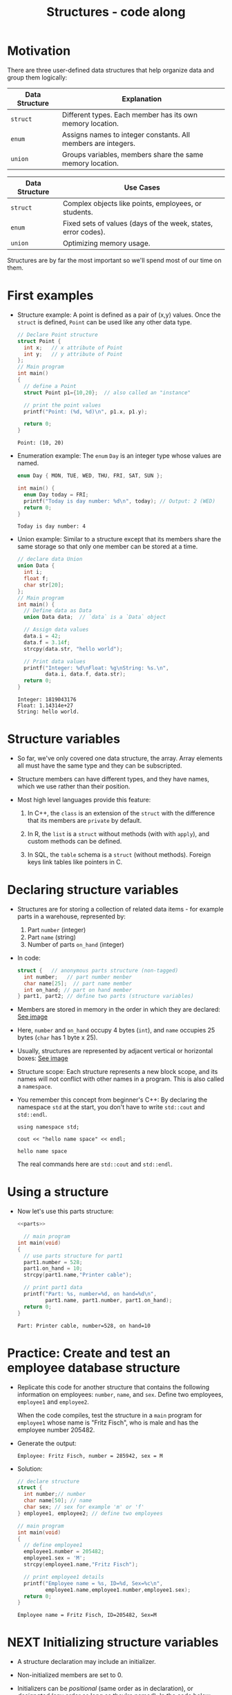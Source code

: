 #+title: Structures - code along
#+STARTUP:overview hideblocks indent
#+OPTIONS: toc:nil num:nil ^:nil
#+PROPERTY: header-args:C :main yes :includes <stdio.h> <stdlib.h> <string.h> <time.h> :results output :exports both :comments none :noweb yes
* Motivation

There are three user-defined data structures that help organize data
and group them logically:

| Data Structure | Explanation                                                   |
|----------------+---------------------------------------------------------------|
| =struct=         | Different types. Each member has its own memory location.     |
| =enum=           | Assigns names to integer constants. All members are integers. |
| =union=          | Groups variables, members share the same memory location.     |

| Data Structure | Use Cases                                                     |
|----------------+---------------------------------------------------------------|
| =struct=         | Complex objects like points, employees, or students.          |
| =enum=           | Fixed sets of values (days of the week, states, error codes). |
| =union=          | Optimizing memory usage.                                      |

Structures are by far the most important so we'll spend most of our
time on them.

* First examples

  - Structure example: A point is defined as a pair of (x,y)
    values. Once the =struct= is defined, =Point= can be used like any other
    data type.
    #+begin_src C
      // Declare Point structure
      struct Point {
        int x;   // x attribute of Point
        int y;   // y attribute of Point
      };
      // Main program
      int main()
      {
        // define a Point
        struct Point p1={10,20};  // also called an "instance"

        // print the point values
        printf("Point: (%d, %d)\n", p1.x, p1.y);

        return 0;
      }
    #+end_src

    #+RESULTS:
    : Point: (10, 20)

  - Enumeration example: The =enum= =Day= is an integer type whose values
    are named.
    #+begin_src C
      enum Day { MON, TUE, WED, THU, FRI, SAT, SUN };

      int main() {
        enum Day today = FRI;
        printf("Today is day number: %d\n", today); // Output: 2 (WED)
        return 0;
      }
    #+end_src

    #+RESULTS:
    : Today is day number: 4

  - Union example: Similar to a structure except that its members share
    the same storage so that only one member can be stored at a time.
    #+begin_src C
      // declare data Union
      union Data {
        int i;
        float f;
        char str[20];
      };
      // Main program
      int main() {
        // Define data as Data
        union Data data;  // `data` is a `Data` object

        // Assign data values
        data.i = 42;
        data.f = 3.14f;
        strcpy(data.str, "hello world");

        // Print data values
        printf("Integer: %d\nFloat: %g\nString: %s.\n",
               data.i, data.f, data.str);
        return 0;
      }
    #+end_src

    #+RESULTS:
    : Integer: 1819043176
    : Float: 1.14314e+27
    : String: hello world.

* Structure variables

- So far, we've only covered one data structure, the array. Array
  elements all must have the same type and they can be subscripted.

- Structure members can have different types, and they have names,
  which we use rather than their position.

- Most high level languages provide this feature:
  1. In C++, the =class= is an extension of the =struct= with the
     difference that its members are =private= by default.

  2. In R, the =list= is a =struct= without methods (with with =apply=), and
     custom methods can be defined.
     
  3. In SQL, the =table= schema is a =struct= (without methods). Foreign
     keys link tables like pointers in C.

* Declaring structure variables

- Structures are for storing a collection of related data items - for
  example parts in a warehouse, represented by:
  1) Part =number= (integer)
  2) Part =name= (string)
  3) Number of parts =on_hand= (integer)

- In code:
  #+name: parts
  #+begin_src C :results none
    struct {   // anonymous parts structure (non-tagged)
      int number;   // part number menber
      char name[25];  // part name member
      int on_hand; // part on hand member
    } part1, part2; // define two parts (structure variables)
  #+end_src

- Members are stored in memory in the order in which they are
  declared: [[https://github.com/birkenkrahe/alg1/blob/main/img/struct.png][See image]]

- Here, =number= and =on_hand= occupy 4 bytes (=int=), and =name= occupies 25
  bytes (=char= has 1 byte x 25).

- Usually, structures are represented by adjacent vertical or
  horizontal boxes:  [[https://github.com/birkenkrahe/alg1/blob/main/img/struct2.png][See image]]

- Structure scope: Each structure represents a new block scope, and
  its names will not conflict with other names in a program. This is
  also called a =namespace=.

- You remember this concept from beginner's C++: By declaring the
  namespace =std= at the start, you don't have to write =std::cout= and
  =std::endl=.
  #+begin_src C++ :includes <iostream>
    using namespace std;

    cout << "hello name space" << endl;
  #+end_src

  #+RESULTS:
  : hello name space

  The real commands here are =std::cout= and =std::endl=.
* Using a structure

  - Now let's use this parts structure:
    #+begin_src C :tangle parts.c
      <<parts>>

        // main program
      int main(void)
      {
        // use parts structure for part1
        part1.number = 528;
        part1.on_hand = 10;
        strcpy(part1.name,"Printer cable");

        // print part1 data
        printf("Part: %s, number=%d, on hand=%d\n",
               part1.name, part1.number, part1.on_hand); 
        return 0;
      }
    #+end_src

    #+RESULTS:
    : Part: Printer cable, number=528, on hand=10

* Practice: Create and test an employee database structure

- Replicate this code for another structure that contains the
  following information on employees: =number=, =name=, and =sex=. Define
  two employees, =employee1= and =employee2=.

  When the code compiles, test the structure in a =main= program for
  =employee1= whose name is "Fritz Fisch", who is male and has the
  employee number 205482.

- Generate the output:
  #+begin_example
    Employee: Fritz Fisch, number = 285942, sex = M
  #+end_example

- Solution:
  #+begin_src C
    // declare structure
    struct {
      int number;// number
      char name[50]; // name
      char sex; // sex for example 'm' or 'f'
    } employee1, employee2; // define two employees

    // main program
    int main(void)
    {
      // define employee1
      employee1.number = 205482;
      employee1.sex = 'M';
      strcpy(employee1.name,"Fritz Fisch");

      // print employee1 details
      printf("Employee name = %s, ID=%d, Sex=%c\n",
             employee1.name,employee1.number,employee1.sex);
      return 0;
    }
  #+end_src

  #+RESULTS:
  : Employee name = Fritz Fisch, ID=205482, Sex=M

* NEXT Initializing structure variables

- A structure declaration may include an initializer.

- Non-initialized members are set to 0.

- Initializers can be /positional/ (same order as in declaration), or
  /designated/ (any order as long as they're named): In the code below,
  =part1= is initialized with a designator, while =part2= is not.

  #+begin_src C
    #define NAME_LEN 25
    struct {
      int number;
      char name[NAME_LEN+1];
      int on_hand;
    } ...

    printf("Part 1: %s, number = %d, on hand = %d\n"
           "Part 2: %s, number = %d, on hand = %d\n",
           part1.name, part1.number, part1.on_hand,
           part2.name, part2.number, part2.on_hand);
  #+end_src

* Operations on structures

- The members of a structure are /lvalues/: they can appear left of an
  assignment, or as the operand in an increment/decremend expression:

- Like an array, a structure variable can be initialized and declared
  at once:

  #+begin_src C
    <<parts>> // declaration of parts only

  #+end_src

- The period to access a structure is a C operator. It takes
  precedence over nearly all other operators. Other C-like languages
  with user-defined structures or classes have this dot-operator, too.

  Python example:
  #+begin_src python :python python3 :results output
    import numpy as np
    arr = np.array([1,2,3]) # use array method of numpy library
    print(arr)
  #+end_src

- In the following statement, the argument contains two operators: the
  "dot" operator takes precedence: =&= computes the address of =part.num=:
#+begin_example C
  scanf("%d", &part.num);
#+end_example

- Though arrays cannot be copied using ===, structures can!

  #+begin_src C
    <<parts>>

      // initialize part1

    printf("Part 1: %s, number = %d, on hand = %d\n"
           "Part 2: %s, number = %d, on hand = %d\n",
           part1.name, part1.number, part1.on_hand,
           part2.name, part2.number, part2.on_hand);

    // copy one structure into another


    printf("Part 1: %s, number = %d, on hand = %d\n"
           "Part 2: %s, number = %d, on hand = %d\n",
           part1.name, part1.number, part1.on_hand,
           part2.name, part2.number, part2.on_hand);
  #+end_src

- You can use this to copy arrays with dummy structures:
  #+begin_src C

  #+end_src

- No other operations but === are available. In particular, there is no
  way to compare structures with logical operators (==== and =!==).

- The === operator only works if the structures types /compatible/, which
  means that they must be declared at the same time.

* Structure types

- We need to define a name that represents the /type/ of structure, not
  a particular (anonymous) structure /variable/.

- We can either define a /structure tag/ or use /typedef/ to define a type
  name for our structure:

- This example declares a structure tag named =Part=:
  #+name: Part
  #+begin_src C :main no :results none

  #+end_src

- The tag can now be used to declare variables:

  #+begin_src C :results none
    <<Part>>

    struct Part part1, part2; // must be prefixed by `struct`

  #+end_src

- Declaration of a tag and of structure variables can be combined:

  #+begin_src C

  #+end_src

- Alternatively, use =typedef= to define a genuine data type. All =Part=
  variables, no matter when they're declared, are compatible.

- Declaring a structure tag is mandatory when the structure is used in
  a linked list.

* Practice: Creating a structure tag

1. Declare a structure =Book= that has the following members:
   - An integer =id=.
   - A string =title= (with a maximum length of 50).
   - A float =price=.

2. Declare and initialize two =Book= variables:
   - =book1= with the =id= 101, =title= "C Programming", and =price= 29.99.
   - =book2= without initialization.

   Solution:
   #+name: Book
   #+begin_src C :results none
     
   #+end_src

3. Write a =main= program. In it:
   - Define =book2= with =id= 102, =title= "Data Structures", and =price=
     39.99.
   - Print =book1= and =book2= details.

   #+begin_src C :tangle book.c :main no
     <<Book>>

     int main()
     {
       // ...
       return 0;
     }
   #+end_src

* Structures as arguments and return values

- Functions may have structures as arguments and return values.

- Example: This function, when given a =Part= structure as its argument,
  prints the structure's members:

  #+begin_src C :tangle parts.c
    // Define a structure with a tag
    struct Part {
      int number;
      char name[50];
      int on_hand;
    };

    // Function to print a part

    int main(int argc, char *argv[])
    {
      // Initialize part1


      // Print part1 details

      return 0;
    }
  #+end_src

- The second function returns a =Part= structure that it constructs from
  its arguments:

  #+begin_src C
    // Define a structure with a tag
    struct Part {
      int number;
      char name[50];
      int on_hand;
    };

    int main(int argc, char *argv[])
    {
      // Create a Part using the build_part function


      // Print part details

      return 0;
    }
  #+end_src

* Practice: Function to print structure details

Write a program that:

1. Declares a =Book= structure with the following members: integer book
   ID), book title (max 100 characters), and book author (max 50
   characters).

2. Implements a function =print_book= to print the book's details in a
   formatted manner.

3. Initializes a =Book= structure in the =main= function and calls
   =print_book= to display its details.

   Expected output:
   #+begin_example
   Book ID: 201
   Book Title: The C Programming Language
   Author: Brian W. Kernighan and Dennis M. Ritchie
   #+end_example

Solution:
#+begin_src C
  // declare Book structure

  // function to print book details
  // returns: nothing
  // params: Book structure


  // main program
  int main(int argc, char **argv)
  {
    // initialize a book structure

    // print book details using print_book
    
    return 0;
  }

  // function definition
  
#+end_src

* Bonus practice: Return structure from function (home assignment)

Write a program that:

1. Defines a =Student= structure with the following members:
   - =int roll_no= (for roll number)
   - =char name[50]= (for student name)
   - =float marks= (for marks)

2. Implements a function =struct Student create_student(int roll_no,
   const char *name, float marks)= that:
   - Takes roll number, name, and marks as arguments.
   - Constructs and returns a =Student= structure with the provided
     values.

3. In the =main= function, uses =create_student= to initialize a =Student=
   structure and prints its details.

Expected Output (Example):
: Student Roll No: 101
: Student Name: John Doe
: Marks: 92.5

  
